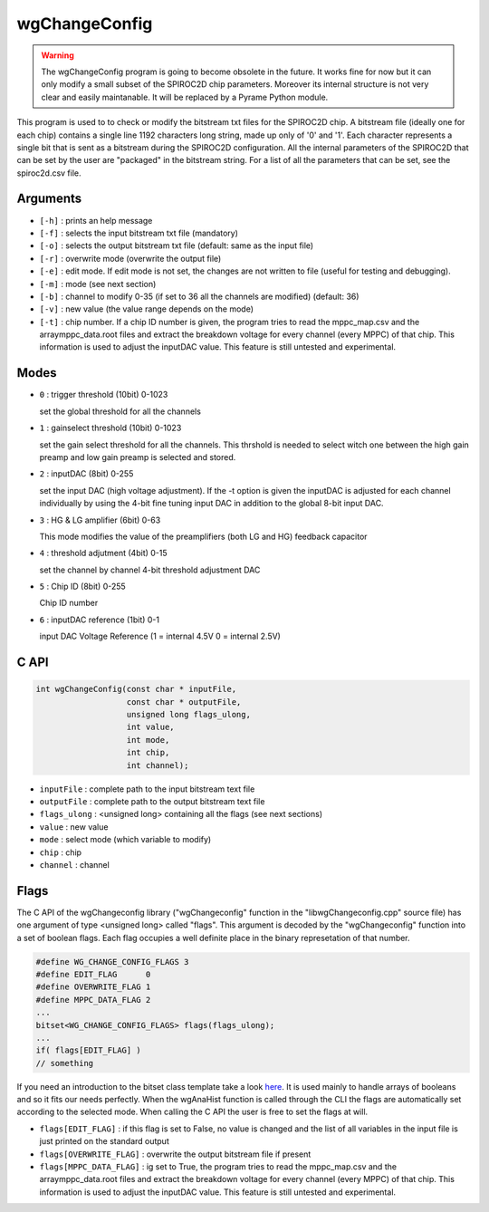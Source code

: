 ==============
wgChangeConfig
==============

.. warning::

   The wgChangeConfig program is going to become obsolete in the
   future. It works fine for now but it can only modify a small subset
   of the SPIROC2D chip parameters. Moreover its internal structure is
   not very clear and easily maintanable. It will be replaced by a
   Pyrame Python module.

This program is used to to check or modify the bitstream txt files for the
SPIROC2D chip. A bitstream file (ideally one for each chip) contains a single
line 1192 characters long string, made up only of '0' and '1'. Each character
represents a single bit that is sent as a bitstream during the SPIROC2D
configuration. All the internal parameters of the SPIROC2D that can be set by
the user are "packaged" in the bitstream string.  For a list of all the
parameters that can be set, see the spiroc2d.csv file.

Arguments
=========

- ``[-h]`` : prints an help message
- ``[-f]`` : selects the input bitstream txt file (mandatory)
- ``[-o]`` : selects the output bitstream txt file (default: same as the input file)
- ``[-r]`` : overwrite mode (overwrite the output file)
- ``[-e]`` : edit mode. If edit mode is not set, the changes are not written to
  file (useful for testing and debugging).
- ``[-m]`` : mode (see next section)
- ``[-b]`` : channel to modify 0-35 (if set to 36 all the channels are modified) (default: 36) 
- ``[-v]`` : new value (the value range depends on the mode) 
- ``[-t]`` : chip number. If a chip ID number is given, the program tries to read
  the mppc_map.csv and the arraymppc_data.root files and extract the breakdown
  voltage for every channel (every MPPC) of that chip. This information is used
  to adjust the inputDAC value. This feature is still untested and experimental.

Modes
=====

- ``0`` : trigger threshold    (10bit) 0-1023
  
  | set the global threshold for all the channels
- ``1`` : gainselect threshold (10bit) 0-1023
  
  | set the gain select threshold for all the channels. This thrshold is needed
    to select witch one between the high gain preamp and low gain preamp is
    selected and stored.
- ``2`` : inputDAC             (8bit)  0-255

  | set the input DAC (high voltage adjustment). If the -t option is given the
    inputDAC is adjusted for each channel individually by using the 4-bit fine
    tuning input DAC in addition to the global 8-bit input DAC.
- ``3`` : HG & LG amplifier    (6bit)  0-63

  | This mode modifies the value of the preamplifiers (both LG and HG) feedback
    capacitor
- ``4`` : threshold adjutment  (4bit)  0-15

  | set the channel by channel 4-bit threshold adjustment DAC
- ``5`` : Chip ID   (8bit)  0-255

  | Chip ID number
- ``6`` : inputDAC reference   (1bit)  0-1

  | input DAC Voltage Reference (1 = internal 4.5V 0 = internal 2.5V)

C API
=====
.. code-block:: cpp

                int wgChangeConfig(const char * inputFile,
                                   const char * outputFile,
                                   unsigned long flags_ulong,
                                   int value,
                                   int mode,
                                   int chip,
                                   int channel);

- ``inputFile``   : complete path to the input bitstream text file
- ``outputFile``  : complete path to the output bitstream text file
- ``flags_ulong`` : <unsigned long> containing all the flags (see next sections)
- ``value``       : new value
- ``mode``        : select mode (which variable to modify)
- ``chip``        : chip
- ``channel``     : channel

Flags
=====

The C API of the wgChangeconfig library ("wgChangeconfig" function in the
"libwgChangeconfig.cpp" source file) has one argument of type <unsigned long>
called "flags". This argument is decoded by the "wgChangeconfig" function into a
set of boolean flags. Each flag occupies a well definite place in the binary
represetation of that number.

.. code-block:: cpp
                
                #define WG_CHANGE_CONFIG_FLAGS 3
                #define EDIT_FLAG      0
                #define OVERWRITE_FLAG 1
                #define MPPC_DATA_FLAG 2
                ...
                bitset<WG_CHANGE_CONFIG_FLAGS> flags(flags_ulong);
                ...
                if( flags[EDIT_FLAG] )
                // something

If you need an introduction to the bitset class template take a look `here
<https://en.cppreference.com/w/cpp/utility/bitsets>`_. It is used mainly to
handle arrays of booleans and so it fits our needs perfectly. When the wgAnaHist
function is called through the CLI the flags are automatically set according to
the selected mode. When calling the C API the user is free to set the flags at
will.

- ``flags[EDIT_FLAG]`` : if this flag is set to False, no value is changed and
  the list of all variables in the input file is just printed on the standard
  output
- ``flags[OVERWRITE_FLAG]`` : overwrite the output bitstream file if present
- ``flags[MPPC_DATA_FLAG]`` : ig set to True, the program tries to read the
  mppc_map.csv and the arraymppc_data.root files and extract the breakdown
  voltage for every channel (every MPPC) of that chip. This information is used
  to adjust the inputDAC value. This feature is still untested and experimental.
